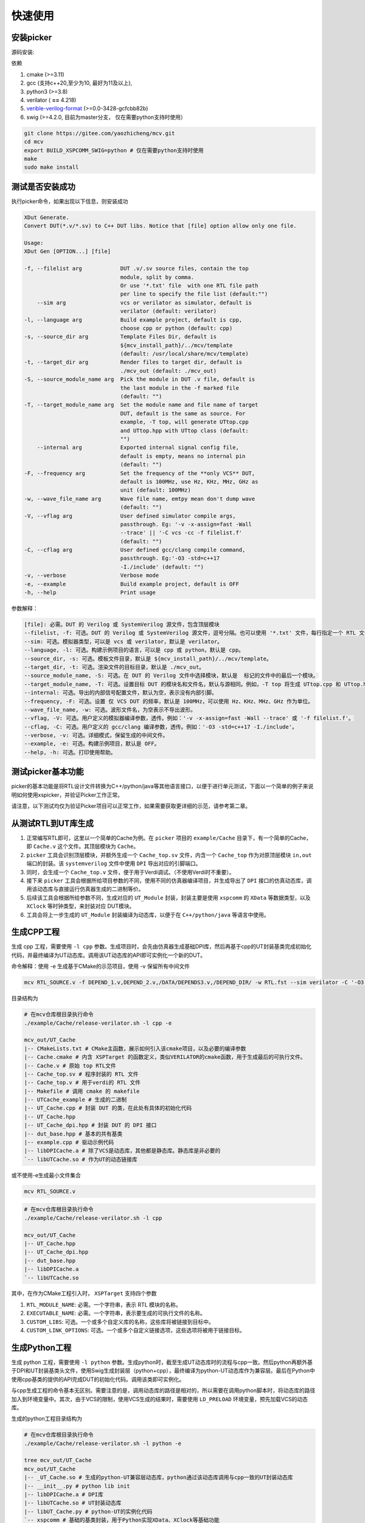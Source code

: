 快速使用
===========

.. _installation:

安装picker
-------------

源码安装: 

依赖

1. cmake (>=3.11)
2. gcc (支持c++20,至少为10, 最好为11及以上),
3. python3 (>=3.8)
4. verilator ( **==** 4.218)  
5. `verible-verilog-format <https://github.com/chipsalliance/verible/releases/tag/v0.0-3428-gcfcbb82b>`_ (>=0.0-3428-gcfcbb82b)
6. swig (>=4.2.0, 目前为master分支， 仅在需要python支持时使用）


.. code-block:: console

   git clone https://gitee.com/yaozhicheng/mcv.git
   cd mcv
   export BUILD_XSPCOMM_SWIG=python # 仅在需要python支持时使用
   make
   sudo make install

测试是否安装成功
-----------------

执行picker命令，如果出现以下信息，则安装成功

.. code-block:: console

  XDut Generate. 
  Convert DUT(*.v/*.sv) to C++ DUT libs. Notice that [file] option allow only one file.

  Usage:
  XDut Gen [OPTION...] [file]

  -f, --filelist arg            DUT .v/.sv source files, contain the top 
                                module, split by comma.
                                Or use '*.txt' file  with one RTL file path 
                                per line to specify the file list (default:"")
      --sim arg                 vcs or verilator as simulator, default is 
                                verilator (default: verilator)
  -l, --language arg            Build example project, default is cpp, 
                                choose cpp or python (default: cpp)
  -s, --source_dir arg          Template Files Dir, default is 
                                ${mcv_install_path}/../mcv/template 
                                (default: /usr/local/share/mcv/template)
  -t, --target_dir arg          Render files to target dir, default is 
                                ./mcv_out (default: ./mcv_out)
  -S, --source_module_name arg  Pick the module in DUT .v file, default is 
                                the last module in the -f marked file 
                                (default: "")
  -T, --target_module_name arg  Set the module name and file name of target 
                                DUT, default is the same as source. For 
                                example, -T top, will generate UTtop.cpp 
                                and UTtop.hpp with UTtop class (default: 
                                "")
      --internal arg            Exported internal signal config file, 
                                default is empty, means no internal pin 
                                (default: "")
  -F, --frequency arg           Set the frequency of the **only VCS** DUT, 
                                default is 100MHz, use Hz, KHz, MHz, GHz as 
                                unit (default: 100MHz)
  -w, --wave_file_name arg      Wave file name, emtpy mean don't dump wave 
                                (default: "")
  -V, --vflag arg               User defined simulator compile args, 
                                passthrough. Eg: '-v -x-assign=fast -Wall 
                                --trace' || '-C vcs -cc -f filelist.f' 
                                (default: "")
  -C, --cflag arg               User defined gcc/clang compile command, 
                                passthrough. Eg:'-O3 -std=c++17 
                                -I./include' (default: "")
  -v, --verbose                 Verbose mode
  -e, --example                 Build example project, default is OFF
  -h, --help                    Print usage

参数解释：

.. code-block:: console

   [file]: 必需。DUT 的 Verilog 或 SystemVerilog 源文件，包含顶层模块
   --filelist, -f: 可选。DUT 的 Verilog 或 SystemVerilog 源文件，逗号分隔。也可以使用 '*.txt' 文件，每行指定一个 RTL 文件路径，来指定文件列表。
   --sim: 可选。模拟器类型，可以是 vcs 或 verilator，默认是 verilator。
   --language, -l: 可选。构建示例项目的语言，可以是 cpp 或 python，默认是 cpp。
   --source_dir, -s: 可选。模板文件目录，默认是 ${mcv_install_path}/../mcv/template。
   --target_dir, -t: 可选。渲染文件的目标目录，默认是 ./mcv_out。
   --source_module_name, -S: 可选。在 DUT 的 Verilog 文件中选择模块，默认是  标记的文件中的最后一个模块。
   --target_module_name, -T: 可选。设置目标 DUT 的模块名和文件名，默认与源相同。例如，-T top 将生成 UTtop.cpp 和 UTtop.hpp，并包含 UTtop 类。
   --internal: 可选。导出的内部信号配置文件，默认为空，表示没有内部引脚。
   --frequency, -F: 可选。设置 仅 VCS DUT 的频率，默认是 100MHz，可以使用 Hz、KHz、MHz、GHz 作为单位。
   --wave_file_name, -w: 可选。波形文件名，为空表示不导出波形。
   --vflag, -V: 可选。用户定义的模拟器编译参数，透传。例如：'-v -x-assign=fast -Wall --trace' 或 '-f filelist.f'。
   --cflag, -C: 可选。用户定义的 gcc/clang 编译参数，透传。例如：'-O3 -std=c++17 -I./include'。
   --verbose, -v: 可选。详细模式，保留生成的中间文件。
   --example, -e: 可选。构建示例项目，默认是 OFF。
   --help, -h: 可选。打印使用帮助。


测试picker基本功能
---------------------

picker的基本功能是将RTL设计文件转换为C++/python/java等其他语言接口，以便于进行单元测试，下面以一个简单的例子来说明如何使用xspicker，并验证Picker工作正常。

请注意，以下测试均仅为验证Picker项目可以正常工作，如果需要获取更详细的示范，请参考第二章。

从测试RTL到UT库生成
-------------------

1. 正常编写RTL即可，这里以一个简单的Cache为例。在 ``picker`` 项目的 ``example/Cache`` 目录下，有一个简单的Cache，即 ``Cache.v`` 这个文件。其顶层模块为 ``Cache``。
2. ``picker`` 工具会识别顶层模块，并额外生成一个 ``Cache_top.sv`` 文件，内含一个 ``Cache_top`` 作为对原顶层模块 ``in,out`` 端口的封装。该 ``systemverilog`` 文件中使用 ``DPI`` 导出对应的引脚端口。
3. 同时，会生成一个 ``Cache_top.v`` 文件，便于用于Verdi调试。（不使用Verdi时不重要）。 
4. 接下来 ``picker`` 工具会根据所给项目参数的不同，使用不同的仿真器编译项目，并生成导出了 ``DPI`` 接口的仿真动态库，调用该动态库与直接运行仿真器生成的二进制等价。
5. 后续该工具会根据所给参数不同，生成对应的 ``UT_Module`` 封装，封装主要是使用 ``xspcomm`` 的 ``XData`` 等数据类型，以及 ``XClock`` 等时钟类型，来封装对应 DUT模块。
6. 工具会将上一步生成的 ``UT_Module`` 封装编译为动态库，以便于在 ``C++/python/java`` 等语言中使用。

生成CPP工程
-------------

生成 cpp 工程，需要使用 ``-l cpp`` 参数。生成项目时，会先由仿真器生成基础DPI库，然后再基于cpp的UT封装基类完成初始化代码，并最终编译为UT动态库。调用该UT动态库的API即可实例化一个新的DUT。

命令解释：使用 -e 生成基于CMake的示范项目，使用 -v 保留所有中间文件

.. code-block:: console

   mcv RTL_SOURCE.v -f DEPEND_1.v,DEPEND_2.v,/DATA/DEPENDS3.v,/DEPEND_DIR/ -w RTL.fst --sim verilator -C '-O3' -V '--vpi' -l cpp -e -i config.yaml

目录结构为

.. code-block:: console

   # 在mcv仓库根目录执行命令
   ./example/Cache/release-verilator.sh -l cpp -e 

   mcv_out/UT_Cache
   |-- CMakeLists.txt # CMake主函数，展示如何引入该cmake项目，以及必要的编译参数
   |-- Cache.cmake # 内含 XSPTarget 的函数定义，类似VERILATOR的cmake函数，用于生成最后的可执行文件。
   |-- Cache.v # 原始 top RTL文件
   |-- Cache_top.sv # 程序封装的 RTL 文件
   |-- Cache_top.v # 用于verdi的 RTL 文件
   |-- Makefile # 调用 cmake 的 makefile
   |-- UTCache_example # 生成的二进制
   |-- UT_Cache.cpp # 封装 DUT 的类，在此处有具体的初始化代码
   |-- UT_Cache.hpp 
   |-- UT_Cache_dpi.hpp # 封装 DUT 的 DPI 接口
   |-- dut_base.hpp # 基本的共有基类
   |-- example.cpp # 驱动示例代码
   |-- libDPICache.a # 除了VCS是动态库，其他都是静态库。静态库是非必要的
   `-- libUTCache.so # 作为UT的动态链接库

或不使用-e生成最小文件集合

.. code-block:: console

   mcv RTL_SOURCE.v

.. code-block:: console

   # 在mcv仓库根目录执行命令
   ./example/Cache/release-verilator.sh -l cpp

   mcv_out/UT_Cache
   |-- UT_Cache.hpp
   |-- UT_Cache_dpi.hpp
   |-- dut_base.hpp
   |-- libDPICache.a
   `-- libUTCache.so

其中，在作为CMake工程引入时， ``XSPTarget`` 支持四个参数

1. ``RTL_MODULE_NAME``: 必需。一个字符串，表示 RTL 模块的名称。
#. ``EXECUTABLE_NAME``: 必需。一个字符串，表示要生成的可执行文件的名称。
#. ``CUSTOM_LIBS``: 可选。一个或多个自定义库的名称，这些库将被链接到目标中。
#. ``CUSTOM_LINK_OPTIONS``: 可选。一个或多个自定义链接选项，这些选项将被用于链接目标。


生成Python工程
---------------

生成 python 工程，需要使用 ``-l python`` 参数。生成python时，截至生成UT动态库时的流程与cpp一致。然后python再额外基于DPI和UT封装基类头文件，使用Swig生成封装层（python+cpp），最终编译为python-UT动态库作为兼容层。最后在Python中使用cpp基类的提供的API完成DUT的初始化代码。调用该类即可实例化。

与cpp生成工程的命令基本无区别。需要注意的是，调用动态库的路径是相对的，所以需要在调用python脚本时，将动态库的路径加入到环境变量中。其次，由于VCS的限制，使用VCS生成的结果时，需要使用 ``LD_PRELOAD`` 环境变量，预先加载VCS的动态库。

生成的python工程目录结构为

.. code-block:: console
   
   # 在mcv仓库根目录执行命令
   ./example/Cache/release-verilator.sh -l python -e

   tree mcv_out/UT_Cache 
   mcv_out/UT_Cache
   |-- _UT_Cache.so # 生成的python-UT兼容层动态库，python通过该动态库调用与cpp一致的UT封装动态库
   |-- __init__.py # python lib init
   |-- libDPICache.a # DPI库
   |-- libUTCache.so # UT封装动态库
   |-- libUT_Cache.py # python-UT的实例化代码
   `-- xspcomm # 基础的基类封装，用于Python实现XData、XClock等基础功能
      |-- __init__.py
      |-- _pyxspcomm.so -> _pyxspcomm.so.0.0.1
      |-- _pyxspcomm.so.0.0.1
      |-- info.py
      `-- pyxspcomm.py